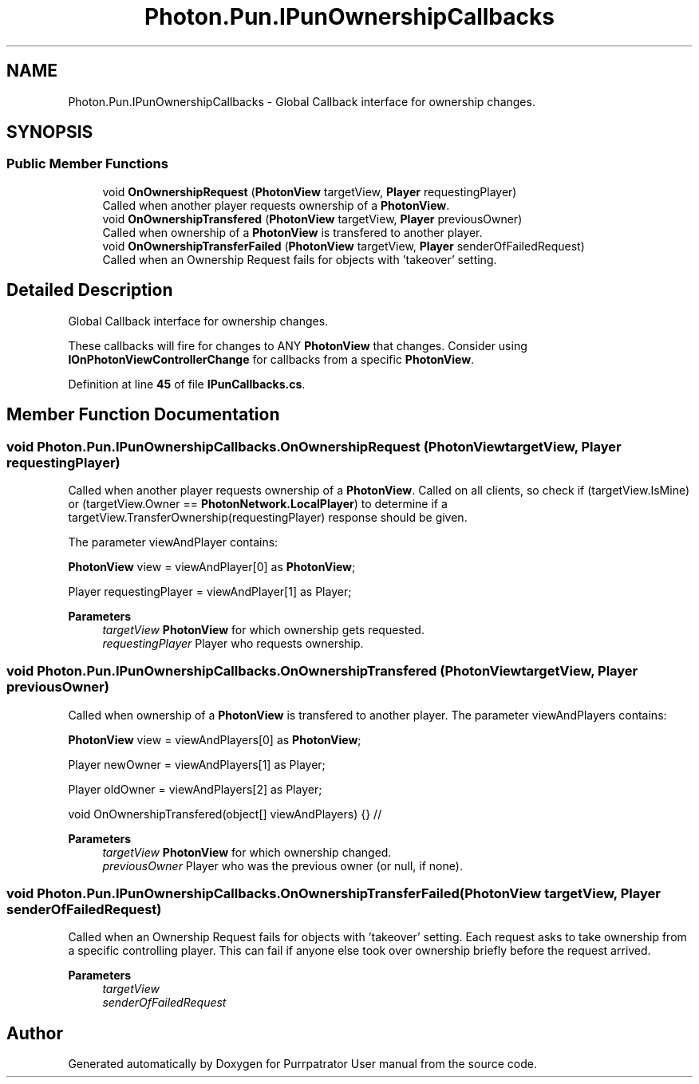 .TH "Photon.Pun.IPunOwnershipCallbacks" 3 "Mon Apr 18 2022" "Purrpatrator User manual" \" -*- nroff -*-
.ad l
.nh
.SH NAME
Photon.Pun.IPunOwnershipCallbacks \- Global Callback interface for ownership changes\&.  

.SH SYNOPSIS
.br
.PP
.SS "Public Member Functions"

.in +1c
.ti -1c
.RI "void \fBOnOwnershipRequest\fP (\fBPhotonView\fP targetView, \fBPlayer\fP requestingPlayer)"
.br
.RI "Called when another player requests ownership of a \fBPhotonView\fP\&. "
.ti -1c
.RI "void \fBOnOwnershipTransfered\fP (\fBPhotonView\fP targetView, \fBPlayer\fP previousOwner)"
.br
.RI "Called when ownership of a \fBPhotonView\fP is transfered to another player\&. "
.ti -1c
.RI "void \fBOnOwnershipTransferFailed\fP (\fBPhotonView\fP targetView, \fBPlayer\fP senderOfFailedRequest)"
.br
.RI "Called when an Ownership Request fails for objects with 'takeover' setting\&. "
.in -1c
.SH "Detailed Description"
.PP 
Global Callback interface for ownership changes\&. 

These callbacks will fire for changes to ANY \fBPhotonView\fP that changes\&. Consider using \fBIOnPhotonViewControllerChange\fP for callbacks from a specific \fBPhotonView\fP\&. 
.PP
Definition at line \fB45\fP of file \fBIPunCallbacks\&.cs\fP\&.
.SH "Member Function Documentation"
.PP 
.SS "void Photon\&.Pun\&.IPunOwnershipCallbacks\&.OnOwnershipRequest (\fBPhotonView\fP targetView, \fBPlayer\fP requestingPlayer)"

.PP
Called when another player requests ownership of a \fBPhotonView\fP\&. Called on all clients, so check if (targetView\&.IsMine) or (targetView\&.Owner == \fBPhotonNetwork\&.LocalPlayer\fP) to determine if a targetView\&.TransferOwnership(requestingPlayer) response should be given\&. 
.PP
The parameter viewAndPlayer contains:
.PP
\fBPhotonView\fP view = viewAndPlayer[0] as \fBPhotonView\fP;
.PP
Player requestingPlayer = viewAndPlayer[1] as Player; 
.PP
\fBParameters\fP
.RS 4
\fItargetView\fP \fBPhotonView\fP for which ownership gets requested\&.
.br
\fIrequestingPlayer\fP Player who requests ownership\&.
.RE
.PP

.SS "void Photon\&.Pun\&.IPunOwnershipCallbacks\&.OnOwnershipTransfered (\fBPhotonView\fP targetView, \fBPlayer\fP previousOwner)"

.PP
Called when ownership of a \fBPhotonView\fP is transfered to another player\&. The parameter viewAndPlayers contains:
.PP
\fBPhotonView\fP view = viewAndPlayers[0] as \fBPhotonView\fP;
.PP
Player newOwner = viewAndPlayers[1] as Player;
.PP
Player oldOwner = viewAndPlayers[2] as Player; 
.PP
void OnOwnershipTransfered(object[] viewAndPlayers) {} //
.PP
\fBParameters\fP
.RS 4
\fItargetView\fP \fBPhotonView\fP for which ownership changed\&.
.br
\fIpreviousOwner\fP Player who was the previous owner (or null, if none)\&.
.RE
.PP

.SS "void Photon\&.Pun\&.IPunOwnershipCallbacks\&.OnOwnershipTransferFailed (\fBPhotonView\fP targetView, \fBPlayer\fP senderOfFailedRequest)"

.PP
Called when an Ownership Request fails for objects with 'takeover' setting\&. Each request asks to take ownership from a specific controlling player\&. This can fail if anyone else took over ownership briefly before the request arrived\&. 
.PP
\fBParameters\fP
.RS 4
\fItargetView\fP 
.br
\fIsenderOfFailedRequest\fP 
.RE
.PP


.SH "Author"
.PP 
Generated automatically by Doxygen for Purrpatrator User manual from the source code\&.
